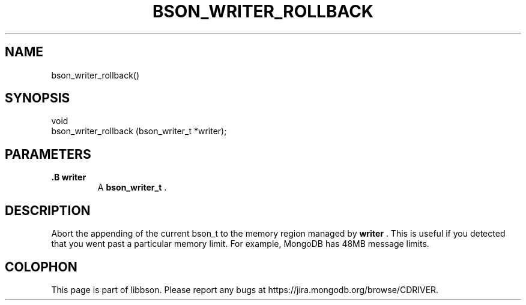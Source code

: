 .\" This manpage is Copyright (C) 2014 MongoDB, Inc.
.\" 
.\" Permission is granted to copy, distribute and/or modify this document
.\" under the terms of the GNU Free Documentation License, Version 1.3
.\" or any later version published by the Free Software Foundation;
.\" with no Invariant Sections, no Front-Cover Texts, and no Back-Cover Texts.
.\" A copy of the license is included in the section entitled "GNU
.\" Free Documentation License".
.\" 
.TH "BSON_WRITER_ROLLBACK" "3" "2014-08-19" "libbson"
.SH NAME
bson_writer_rollback()
.SH "SYNOPSIS"

.nf
.nf
void
bson_writer_rollback (bson_writer_t *writer);
.fi
.fi

.SH "PARAMETERS"

.TP
.B .B writer
A
.BR bson_writer_t
\&.
.LP

.SH "DESCRIPTION"

Abort the appending of the current bson_t to the memory region managed by
.B writer
\&. This is useful if you detected that you went past a particular memory limit. For example, MongoDB has 48MB message limits.


.BR
.SH COLOPHON
This page is part of libbson.
Please report any bugs at
\%https://jira.mongodb.org/browse/CDRIVER.